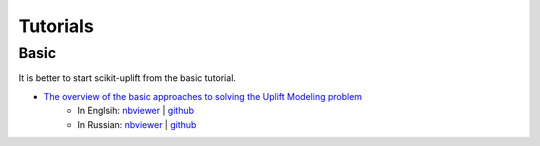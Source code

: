 .. _The overview of the basic approaches to solving the Uplift Modeling problem: https://nbviewer.jupyter.org/github/maks-sh/scikit-uplift/blob/master/notebooks/RetailHero_EN.ipynb

**********
Tutorials
**********

Basic
########

It is better to start scikit-uplift from the basic tutorial.

* `The overview of the basic approaches to solving the Uplift Modeling problem`_
    * In Englsih: `nbviewer <https://nbviewer.jupyter.org/github/maks-sh/scikit-uplift/blob/master/notebooks/RetailHero_EN.ipynb>`_ | `github <https://github.com/maks-sh/scikit-uplift/blob/master/notebooks/RetailHero_EN.ipynb>`_
    * In Russian: `nbviewer <https://nbviewer.jupyter.org/github/maks-sh/scikit-uplift/blob/master/notebooks/RetailHero.ipynb>`_ | `github <https://github.com/maks-sh/scikit-uplift/blob/master/notebooks/RetailHero.ipynb>`_

